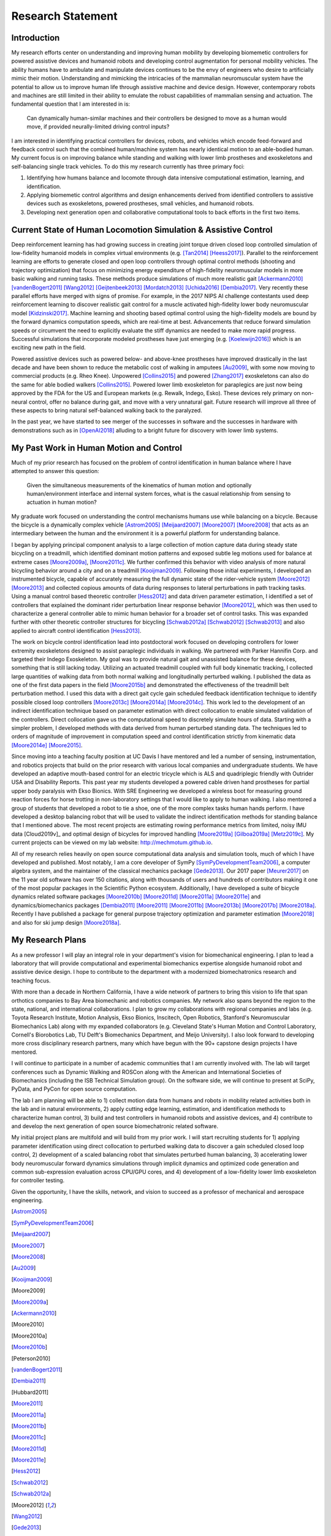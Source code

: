 ==================
Research Statement
==================

Introduction
============

My research efforts center on understanding and improving human mobility by
developing biomemetic controllers for powered assistive devices and humanoid
robots and developing control augmentation for personal mobility vehicles. The
ability humans have to ambulate and manipulate devices continues to be the envy
of engineers who desire to artificially mimic their motion. Understanding and
mimicking the intricacies of the mammalian neuromuscular system have the
potential to allow us to improve human life through assistive machine and
device design. However, contemporary robots and machines are still limited in
their ability to emulate the robust capabilities of mammalian sensing and
actuation. The fundamental question that I am interested in is:

   Can dynamically human-similar machines and their controllers be designed to
   move as a human would move, if provided neurally-limited driving control
   inputs?

I am interested in identifying practical controllers for devices, robots, and
vehicles which encode feed-forward and feedback control such that the combined
human/machine system has nearly identical motion to an able-bodied human. My
current focus is on improving balance while standing and walking with lower
limb prostheses and exoskeletons and self-balancing single track vehicles. To
do this my research currently has three primary foci:

1. Identifying how humans balance and locomote through data intensive
   computational estimation, learning, and identification.
2. Applying biomemetic control algorithms and design enhancements derived from
   identified controllers to assistive devices such as exoskeletons, powered
   prostheses, small vehicles, and humanoid robots.
3. Developing next generation open and collaborative computational tools to
   back efforts in the first two items.

Current State of Human Locomotion Simulation & Assistive Control
================================================================

Deep reinforcement learning has had growing success in creating joint torque
driven closed loop controlled simulation of low-fidelity humanoid models in
complex virtual environments (e.g. [Tan2014]_ [Heess2017]_). Parallel to the
reinforcement learning are efforts to generate closed and open loop controllers
through optimal control methods (shooting and trajectory optimization) that
focus on minimizing energy expenditure of high-fidelity neuromuscular models in
more basic walking and running tasks. These methods produce simulations of much
more realistic gait [Ackermann2010]_ [vandenBogert2011]_ [Wang2012]_
[Geijtenbeek2013]_ [Mordatch2013]_ [Uchida2016]_ [Dembia2017]_. Very recently
these parallel efforts have merged with signs of promise. For example, in the
2017 NIPS AI challenge contestants used deep reinforcement learning to discover
realistic gait control for a muscle activated high-fidelity lower body
neuromuscular model [Kidzinski2017]_. Machine learning and shooting based
optimal control using the high-fidelity models are bound by the forward
dynamics computation speeds, which are real-time at best. Advancements that
reduce forward simulation speeds or circumvent the need to explicitly evaluate
the stiff dynamics are needed to make more rapid progress. Successful
simulations that incorporate modeled prostheses have just emerging (e.g.
[Koelewijn2016]_) which is an exciting new path in the field.

Powered assistive devices such as powered below- and above-knee prostheses have
improved drastically in the last decade and have been shown to reduce the
metabolic cost of walking in amputees [Au2009]_, with some now moving to
commercial products (e.g. Rheo Knee). Unpowered [Collins2015]_ and powered
[Zhang2017]_ exoskeletons can also do the same for able bodied walkers
[Collins2015]_. Powered lower limb exoskeleton for paraplegics are just now
being approved by the FDA for the US and European markets (e.g. Rewalk, Indego,
Esko). These devices rely primary on non-neural control, offer no balance
during gait, and move with a very unnatural gait. Future research will improve
all three of these aspects to bring natural self-balanced walking back to the
paralyzed.

In the past year, we have started to see merger of the successes in software
and the successes in hardware with demonstrations such as in [OpenAI2018]_
alluding to a bright future for discovery with lower limb systems.

..
   TODO : Ferris/Sawicki for powered ankle
   TODO : Take some refs from https://pdfs.semanticscholar.org/f147/212a95e4dc0ff1ca9a6b76e0b32c916b8f0b.pdf

My Past Work in Human Motion and Control
========================================

Much of my prior research has focused on the problem of control identification
in human balance where I have attempted to answer this question:

   Given the simultaneous measurements of the kinematics of human motion and
   optionally human/environment interface and internal system forces, what is
   the casual relationship from sensing to actuation in human motion?

My graduate work focused on understanding the control mechanisms humans use
while balancing on a bicycle. Because the bicycle is a dynamically complex
vehicle [Astrom2005]_ [Meijaard2007]_ [Moore2007]_ [Moore2008]_ that acts as an
intermediary between the human and the environment it is a powerful platform
for understanding balance.

I began by applying principal component analysis to a large collection of
motion capture data during steady state bicycling on a treadmill, which
identified dominant motion patterns and exposed subtle leg motions used for
balance at extreme cases [Moore2009a]_, [Moore2011c]_. We further confirmed
this behavior with video analysis of more natural bicycling behavior around a
city and on a treadmill [Kooijman2009]_. Following those initial experiments, I
developed an instrumented bicycle, capable of accurately measuring the full
dynamic state of the rider-vehicle system [Moore2012]_ [Moore2013]_ and
collected copious amounts of data during responses to lateral perturbations in
path tracking tasks. Using a manual control based theoretic controller
[Hess2012]_ and data driven parameter estimation, I identified a set of
controllers that explained the dominant rider perturbation linear response
behavior [Moore2012]_, which was then used to characterize a general controller
able to mimic human behavior for a broader set of control tasks. This was
expanded further with other theoretic controller structures for bicycling
[Schwab2012a]_ [Schwab2012]_ [Schwab2013]_ and also applied to aircraft control
identification [Hess2013]_.

The work on bicycle control identification lead into postdoctoral work focused
on developing controllers for lower extremity exoskeletons designed to assist
paraplegic individuals in walking. We partnered with Parker Hannifin Corp. and
targeted their Indego Exoskeleton. My goal was to provide natural gait and
unassisted balance for these devices, something that is still lacking today.
Utilizing an actuated treadmill coupled with full body kinematic tracking, I
collected large quantities of walking data from both normal walking and
longitudinally perturbed walking. I published the data as one of the first data
papers in the field [Moore2015b]_ and demonstrated the effectiveness of the
treadmill belt perturbation method. I used this data with a direct gait cycle
gain scheduled feedback identification technique to identify possible closed
loop controllers [Moore2013c]_ [Moore2014a]_ [Moore2014c]_. This work led to
the development of an indirect identification technique based on parameter
estimation with direct collocation to enable simulated validation of the
controllers. Direct collocation gave us the computational speed to discretely
simulate hours of data. Starting with a simpler problem, I developed methods
with data derived from human perturbed standing data. The techniques led to
orders of magnitude of improvement in computation speed and control
identification strictly from kinematic data [Moore2014e]_ [Moore2015]_.

Since moving into a teaching faculty position at UC Davis I have mentored and
led a number of sensing, instrumentation, and robotics projects that build on
the prior research with various local companies and undergraduate students. We
have developed an adaptive mouth-based control for an electric tricycle which
is ALS and quadriplegic friendly with Outrider USA and Disability Reports. This
past year my students developed a powered cable driven hand prostheses for
partial upper body paralysis with Ekso Bionics. With SRE Engineering we
developed a wireless boot for measuring ground reaction forces for horse
trotting in non-laboratory settings that I would like to apply to human
walking. I also mentored a group of students that developed a robot to tie a
shoe, one of the more complex tasks human hands perform. I have
developed a desktop balancing robot that will be used to validate the indirect
identification methods for standing balance that I mentioned above. The most
recent projects are estimating rowing performance metrics from limited, noisy
IMU data [Cloud2019v]_ and optimal design of bicycles for improved handling
[Moore2019a]_ [Gilboa2019a]_ [Metz2019c]_. My current projects can be
viewed on my lab website: http://mechmotum.github.io.

All of my research relies heavily on open source computational data analysis
and simulation tools, much of which I have developed and published. Most
notably, I am a core developer of SymPy [SymPyDevelopmentTeam2006]_, a computer
algebra system, and the maintainer of the classical mechanics package
[Gede2013]_. Our 2017 paper [Meurer2017]_ on the 11 year old software has over
150 citations, along with thousands of users and hundreds of contributors
making it one of the most popular packages in the Scientific Python ecosystem.
Additionally, I have developed a suite of bicycle dynamics related software
packages [Moore2010b]_ [Moore2011d]_ [Moore2011a]_ [Moore2011e]_ and
dynamics/biomechanics packages [Dembia2011]_ [Moore2011]_ [Moore2011b]_
[Moore2013b]_ [Moore2017b]_ [Moore2018a]_. Recently I have published a package
for general purpose trajectory optimization and parameter estimation
[Moore2018]_ and also for ski jump design [Moore2018a]_.

My Research Plans
=================

As a new professor I will play an integral role in your department's vision for
biomechanical engineering. I plan to lead a laboratory that will provide
computational and experimental biomechanics expertise alongside humanoid robot
and assistive device design. I hope to contribute to the department with a
modernized biomechatronics research and teaching focus.

With more than a decade in Northern California, I have a wide network of
partners to bring this vision to life that span orthotics companies to Bay Area
biomechanic and robotics companies. My network also spans beyond the region to
the state, national, and international collaborations. I plan to grow my
collaborations with regional companies and labs (e.g. Toyota Research
Institute, Motion Analysis, Ekso Bionics, Inscitech, Open Robotics, Stanford's
Neuromuscular Biomechanics Lab) along with my expanded collaborators (e.g.
Cleveland State's Human Motion and Control Laboratory, Cornell's Biorobotics
Lab, TU Delft's Biomechanics Department, and Meijo University). I also look
forward to developing more cross disciplinary research partners, many which
have begun with the 90+ capstone design projects I have mentored.

I will continue to participate in a number of academic communities that I am
currently involved with. The lab will target conferences such as Dynamic
Walking and ROSCon along with the American and International Societies of
Biomechanics (including the ISB Technical Simulation group). On the software
side, we will continue to present at SciPy, PyData, and PyCon for open source
computation.

The lab I am planning will be able to 1) collect motion data from humans and
robots in mobility related activities both in the lab and in natural
environments, 2) apply cutting edge learning, estimation, and identification
methods to characterize human control, 3) build and test controllers in
humanoid robots and assistive devices, and 4) contribute to and develop the
next generation of open source biomechatronic related software.

My initial project plans are multifold and will build from my prior work. I
will start recruiting students for 1) applying parameter identification using
direct collocation to perturbed walking data to discover a gain scheduled
closed loop control, 2) development of a scaled balancing robot that simulates
perturbed human balancing, 3) accelerating lower body neuromuscular forward
dynamics simulations through implicit dynamics and optimized code generation
and common sub-expression evaluation across CPU/GPU cores, and 4) development
of a low-fidelity lower limb exoskeleton for controller testing.

Given the opportunity, I have the skills, network, and vision to succeed as a
professor of mechanical and aerospace engineering.

.. [Astrom2005]
.. [SymPyDevelopmentTeam2006]
.. [Meijaard2007]
.. [Moore2007]
.. [Moore2008]
.. [Au2009]
.. [Kooijman2009]
.. [Moore2009]
.. [Moore2009a]
.. [Ackermann2010]
.. [Moore2010]
.. [Moore2010a]
.. [Moore2010b]
.. [Peterson2010]
.. [vandenBogert2011]
.. [Dembia2011]
.. [Hubbard2011]
.. [Moore2011]
.. [Moore2011a]
.. [Moore2011b]
.. [Moore2011c]
.. [Moore2011d]
.. [Moore2011e]
.. [Hess2012]
.. [Schwab2012]
.. [Schwab2012a]
.. [Moore2012]
.. [Wang2012]
.. [Gede2013]
.. [Geijtenbeek2013]
.. [Hess2013]
.. [Schwab2013]
.. [Moore2013]
.. [Moore2013a]
.. [Moore2013b]
.. [Moore2013c]
.. [Mordatch2013]
.. [Moore2014]
.. [Moore2014a]
.. [Moore2015b]
.. [Moore2014c]
.. [Moore2014d]
.. [Moore2014e]
.. [Moore2014f]
.. [Tan2014]
.. [Collins2015]
.. [Dembia2015]
.. [Moore2015]
.. [Moore2015a]
.. [Koelewijn2016]
.. [Moore2016]
.. [Uchida2016]
.. [Dembia2017]
.. [Heess2017]
.. [Meurer2017]
.. [Kresie2017]
.. [Kidzinski2017]
.. [Moore2017]
.. [Moore2017a]
.. [Moore2017b]
.. [Moore2017c]
.. [Zhang2017]
.. [Cloud2018]
.. [Moore2018]
.. [Moore2018a]
.. [Moore2018b]
.. [OpenAI2018]
.. [Moore2019a]
.. [Cloud2019b]
.. [Gilboa2019a]
.. [Metz2019c]
